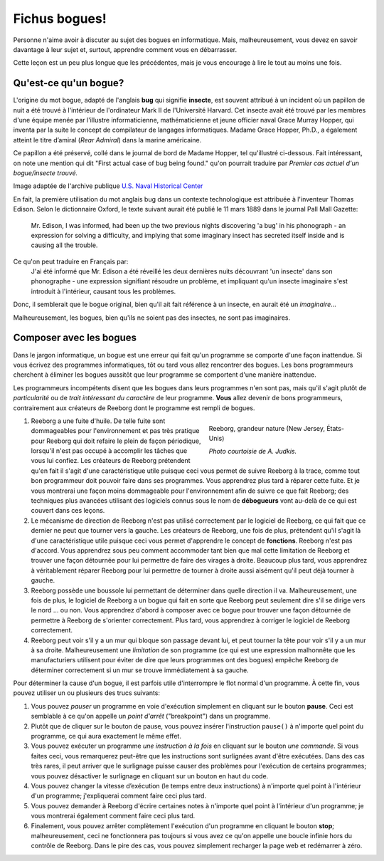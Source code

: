 Fichus bogues!
==============

Personne n'aime avoir à discuter au sujet des bogues en informatique.
Mais, malheureusement, vous devez en savoir davantage à leur sujet et,
surtout, apprendre comment vous en débarrasser.

Cette leçon est un peu plus longue que les précédentes, mais je vous
encourage à lire le tout au moins une fois.


Qu'est-ce qu'un bogue?
----------------------

L'origine du mot bogue, adapté de l'anglais **bug** qui signifie
**insecte**, est souvent attribué à un incident où un papillon de nuit a
été trouvé à l'intérieur de l'ordinateur Mark II de l'Université
Harvard. Cet insecte avait été trouvé par les membres d'une équipe menée
par l'illustre informaticienne, mathématicienne et jeune officier naval
Grace Murray Hopper, qui inventa par la suite le concept de compilateur
de langages informatiques. Madame Grace Hopper, Ph.D., a également
atteint le titre d’amiral (*Rear Admiral*) dans la marine américaine.

Ce papillon a été préservé, collé dans le journal de bord de Madame
Hopper, tel qu'illustré ci-dessous. Fait intéressant, on note une
mention qui dit "First actual case of bug being found." qu'on pourrait
traduire par *Premier cas actuel d'un bogue/insecte trouvé.*

|image0|

Image adaptée de l'archive publique `U.S. Naval Historical Center
<http://www.history.navy.mil/photos/pers-us/uspers-h/g-hoppr.htm>`__

En fait, la première utilisation du mot anglais bug dans un contexte
technologique est attribuée à l'inventeur Thomas Edison. Selon le
dictionnaire Oxford, le texte suivant aurait été publié le 11 mars 1889
dans le journal Pall Mall Gazette:

    Mr. Edison, I was informed, had been up the two previous nights
    discovering 'a bug' in his phonograph - an expression for solving a
    difficulty, and implying that some imaginary insect has secreted
    itself inside and is causing all the trouble.
    
Ce qu'on peut traduire en Français par:
    J'ai été informé que Mr. Edison a été réveillé les deux dernières
    nuits découvrant 'un insecte' dans son phonographe - une expression
    signifiant résoudre un problème, et impliquant qu'un insecte 
    imaginaire s'est introduit à l'intérieur, causant tous les problèmes.

Donc, il semblerait que le bogue original, bien qu'il ait fait référence
à un insecte, en aurait été un *imaginaire*...

Malheureusement, les bogues, bien qu'ils ne soient pas des insectes, ne
sont pas imaginaires.

Composer avec les bogues
------------------------

Dans le jargon informatique, un bogue est une erreur qui fait qu'un
programme se comporte d'une façon inattendue. Si vous écrivez des
programmes informatiques, tôt ou tard vous allez rencontrer des bogues.
Les bons programmeurs cherchent à éliminer les bogues aussitôt que leur
programme se comportent d'une manière inattendue.

Les programmeurs incompétents disent que les bogues dans leurs
programmes n'en sont pas, mais qu'il s'agit plutôt de *particularité* ou
de *trait intéressant du caractère* de leur programme. **Vous** allez
devenir de bons programmeurs, contrairement aux créateurs de Reeborg
dont le programme est rempli de bogues.

.. figure:: ../../images/reeborg_costume.jpg
   :figwidth: 40%
   :align: right

   Reeborg, grandeur nature (New Jersey, États-Unis)

   *Photo courtoisie de A. Judkis.*

#. Reeborg a une fuite d'huile. De telle fuite sont dommageables pour
   l'environnement et pas très pratique pour Reeborg qui doit refaire le
   plein de façon périodique, lorsqu'il n'est pas occupé à accomplir les
   tâches que vous lui confiez. Les créateurs de Reeborg prétendent
   qu'en fait il s'agit d'une caractéristique utile puisque ceci vous
   permet de suivre Reeborg à la trace, comme tout bon programmeur doit
   pouvoir faire dans ses programmes. Vous apprendrez plus tard à
   réparer cette fuite. Et je vous montrerai une façon moins dommageable
   pour l'environnement afin de suivre ce que fait Reeborg; des
   techniques plus avancées utilisant des logiciels connus sous le nom
   de **débogueurs** vont au-delà de ce qui est couvert dans ces leçons.
#. Le mécanisme de direction de Reeborg n'est pas utilisé correctement
   par le logiciel de Reeborg, ce qui fait que ce dernier ne peut que
   tourner vers la gauche. Les créateurs de Reeborg, une fois de plus,
   prétendent qu'il s'agit là d'une caractéristique utile puisque ceci
   vous permet d'apprendre le concept de **fonctions**. Reeborg n'est
   pas d'accord. Vous apprendrez sous peu comment accommoder tant bien
   que mal cette limitation de Reeborg et trouver une façon détournée
   pour lui permettre de faire des virages à droite. Beaucoup plus tard,
   vous apprendrez à véritablement réparer Reeborg pour lui permettre de
   tourner à droite aussi aisément qu'il peut déjà tourner à gauche.
#. Reeborg possède une boussole lui permettant de déterminer dans quelle
   direction il va. Malheureusement, une fois de plus, le logiciel de
   Reeborg a un bogue qui fait en sorte que Reeborg peut seulement dire
   s'il se dirige vers le nord ... ou non. Vous apprendrez d'abord à
   composer avec ce bogue pour trouver une façon détournée de permettre
   à Reeborg de s'orienter correctement. Plus tard, vous apprendrez à
   corriger le logiciel de Reeborg correctement.
#. Reeborg peut voir s'il y a un mur qui bloque son passage devant lui,
   et peut tourner la tête pour voir s'il y a un mur à sa droite.
   Malheureusement une *limitation* de son programme (ce qui est une
   expression malhonnête que les manufacturiers utilisent pour éviter de
   dire que leurs programmes ont des bogues) empêche Reeborg de
   déterminer correctement si un mur se trouve immédiatement à sa
   gauche.

Pour déterminer la cause d'un bogue, il est parfois utile d'interrompre
le flot normal d'un programme. À cette fin, vous pouvez utiliser un ou
plusieurs des trucs suivants:

.. index:: pause()

#. Vous pouvez *pauser* un programme en voie d'exécution simplement en
   cliquant sur le bouton **pause**. Ceci est semblable
   à ce qu'on appelle un *point d'arrêt* ("breakpoint") dans un
   programme.
#. Plutôt que de cliquer sur le bouton de pause, vous pouvez insérer
   l'instruction ``pause()`` à n'importe quel point du programme, ce
   qui aura exactement le même effet.
#. Vous pouvez exécuter un programme *une instruction à la fois* en
   cliquant sur le bouton *une commande*.
   Si vous faites ceci, vous remarquerez peut-être que les instructions
   sont surlignées avant d'être exécutées.  Dans des cas très rares,
   il peut arriver que le surlignage puisse causer des problèmes pour
   l'exécution de certains programmes; vous pouvez désactiver le
   surlignage en cliquant sur un bouton en haut du code.
#. Vous pouvez changer la vitesse d’exécution (le temps entre deux
   instructions) à n'importe quel point à l'intérieur d'un programme;
   j'expliquerai comment faire ceci plus tard.
#. Vous pouvez demander à Reeborg d'écrire certaines notes à n'importe
   quel point à l'intérieur d'un programme; je vous montrerai également
   comment faire ceci plus tard.
#. Finalement, vous pouvez arrêter complètement l'exécution d'un
   programme en cliquant le bouton **stop**;
   malheureusement, ceci ne fonctionnera pas toujours si vous avez ce
   qu'on appelle une boucle infinie hors du contrôle de Reeborg. Dans le
   pire des cas, vous pouvez simplement recharger la page web et
   redémarrer à zéro.

.. |image0| image:: ../../../src/images/first_bug.jpg
